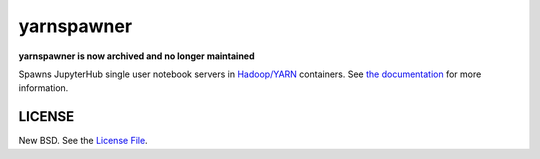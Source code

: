 yarnspawner
===========

**yarnspawner is now archived and no longer maintained**

|travis| |pypi| |conda| |rtfd|

Spawns JupyterHub single user notebook servers in `Hadoop/YARN`_ containers.
See `the documentation`_ for more information.

LICENSE
-------

New BSD. See the `License File`_.

.. _Hadoop/YARN: https://hadoop.apache.org/docs/current/hadoop-yarn/hadoop-yarn-site/YARN.html
.. _License File: https://github.com/jupyterhub/yarnspawner/blob/master/LICENSE
.. _the documentation: https://jupyterhub-yarnspawner.readthedocs.io

.. |travis| image:: https://travis-ci.org/jupyterhub/yarnspawner.svg?branch=master
   :target: https://travis-ci.org/jupyterhub/yarnspawner
.. |pypi| image:: https://img.shields.io/pypi/v/jupyterhub-yarnspawner.svg
   :target: https://pypi.org/project/jupyterhub-yarnspawner/
.. |conda| image:: https://img.shields.io/conda/vn/conda-forge/jupyterhub-yarnspawner.svg
   :target: https://anaconda.org/conda-forge/jupyterhub-yarnspawner
.. |rtfd| image:: https://readthedocs.org/projects/jupyterhub-yarnspawner/badge/?version=latest
   :target: https://jupyterhub-yarnspawner.readthedocs.io

